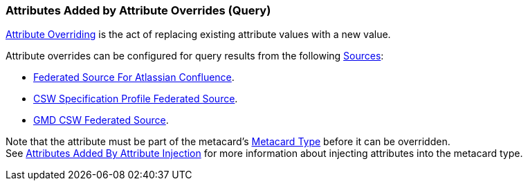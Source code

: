 :title: Attributes Added by Attribute Overrides (Query)
:type: dataManagement
:status: published
:parent: Automatically Added Metacard Attributes
:summary: How attribute overrides add attributes to metacards during query.
:order: 08

=== {title}

<<{managing-prefix}overriding_attributes,Attribute Overriding>> is the act of replacing existing attribute values with a new value.

Attribute overrides can be configured for query results from the following <<{managing-prefix}connecting_to_sources,Sources>>:

* <<{managing-prefix}federated_source_for_atlassian_confluence_r,Federated Source For Atlassian Confluence>>.
* <<{managing-prefix}csw_specification_profile_federated_source,CSW Specification Profile Federated Source>>.
* <<{managing-prefix}gmd_csw_source,GMD CSW Federated Source>>.

Note that the attribute must be part of the metacard's <<{integrating-prefix}metacard_type,Metacard Type>> before it can be overridden. +
See <<{managing-prefix}attributes_added_by_attribute_injection,Attributes Added By Attribute Injection>> for more information about injecting attributes into the metacard type.